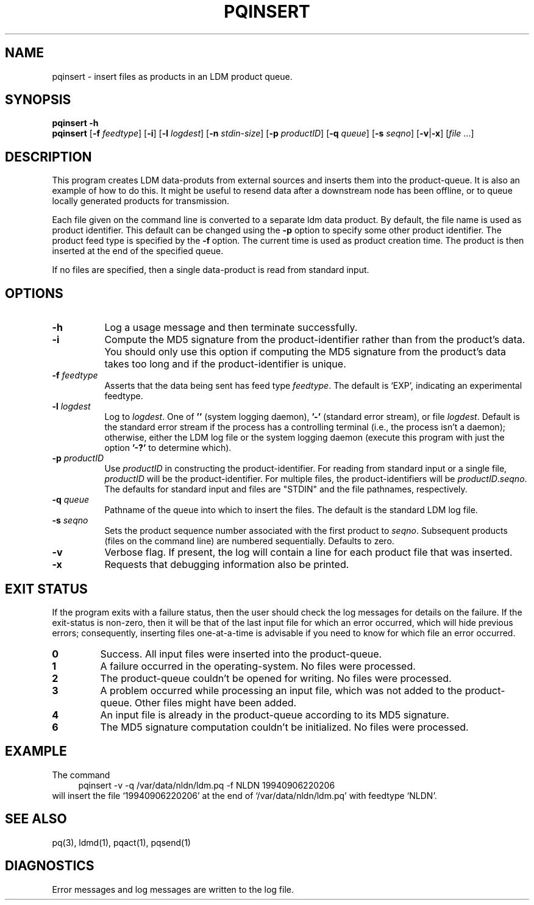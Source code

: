 .TH PQINSERT 1 "2010-03-10"
.SH NAME
pqinsert - insert files as products in an LDM product queue.
.SH "SYNOPSIS"
.B pqinsert " -h"
.br
.B pqinsert
.RB [ -f " \fIfeedtype"\fP ]
.RB [ -i ]
.RB [ -l " \fIlogdest"\fP ]
.RB [ -n " \fIstdin-size"\fP ]
.RB [ -p " \fIproductID"\fP ]
.RB [ -q " \fIqueue"\fP ]
.RB [ -s " \fIseqno"\fP ]
.RB [ -v\fR|\fP-x ]
.RB [ \fIfile\fP " ...]"
.SH DESCRIPTION
.LP
This program creates LDM data-produts from external sources and inserts
them into the product-queue.
It is also an example of how to do this.
It might be useful to resend data
after a downstream node has been offline, or to queue locally generated
products for transmission.
.LP
Each file given on the command line is converted to a separate ldm data product.
By default, the file name is used as product identifier.
This default can be changed using the \fB\-p\fR\
 option to specify some other product identifier.
The product feed type is specified by the \fB\-f\fR\ option.
The current time is used as product creation time.
The product is then inserted at the end of the specified queue.
.LP
If no files are specified, then a single data-product is read from
standard input.
.SH OPTIONS 
.TP 8
.B -h
Log a usage message and then terminate successfully.
.TP
.BI -i
Compute the MD5 signature from the product-identifier rather than from
the product's data.
You should only use this option if computing the
MD5 signature from the product's data takes too long and if
the product-identifier is unique.
.TP
.BI -f " feedtype"
Asserts that the data being sent has feed type \fIfeedtype\fR.
The default is `EXP', indicating an experimental feedtype.
.TP
.BI -l " logdest"
Log to \fIlogdest\fP. One of \fB''\fP (system logging daemon), \fB'-'\fP
(standard error stream), or file \fIlogdest\fP. Default is the standard error
stream if the process has a controlling terminal (i.e., the process isn't a
daemon); otherwise, either the LDM log file or the system logging daemon
(execute this program with just the option \fB'-?'\fP to determine which).
.TP
.BI -p " productID"
Use \fIproductID\fP in constructing the product-identifier. For reading
from standard input or a single file, \fIproductID\fP will be the
product-identifier. For multiple files, the product-identifiers will
be \fIproductID\fP.\fIseqno\fP. The defaults for standard input and
files are "STDIN" and the file pathnames, respectively.
.TP
.BI \-q " queue"
Pathname of the queue into which to insert the files.
The default is the standard LDM log file.
.TP
.BI \-s " seqno"
Sets the product sequence number associated with the first product
to \fIseqno\fR. Subsequent products (files on the command line)
are numbered sequentially. Defaults to zero.
.TP
.B \-v
Verbose flag.  If present, the log will contain a line for 
each product file that was inserted.
.TP
.BI \-x
Requests that debugging information also be printed.
.SH EXIT STATUS
.LP
If the program exits with a failure status, then the user should check 
the log messages for details on the failure. If the exit-status is 
non-zero, then it will be that of the last input file for which an error
occurred, which will hide previous errors; consequently, inserting files
one-at-a-time is advisable if you need to know for which file an error
occurred.
.TP
.B 0
Success.  All input files were inserted into the product-queue.
.TP
.B 1
A failure occurred in the operating-system.  No files were processed.
.TP
.B 2
The product-queue couldn't be opened for writing.  No files were processed.
.TP
.B 3
A problem occurred while processing an input file, which was not added
to the product-queue.  Other files might have been added.
.TP
.B 4
An input file is already in the product-queue according to its MD5 
signature.
.TP
.B 6
The MD5 signature computation couldn't be initialized.  No files were
processed.
.SH EXAMPLE
The command
.RS +4
.nf
pqinsert -v -q /var/data/nldn/ldm.pq -f NLDN 19940906220206
.fi
.RE
will insert the file `19940906220206' at the end of `/var/data/nldn/ldm.pq'
with feedtype `NLDN'.
.SH "SEE ALSO"
pq(3), ldmd(1), pqact(1), pqsend(1)
.SH DIAGNOSTICS
Error messages and log messages are written to the log file. 
